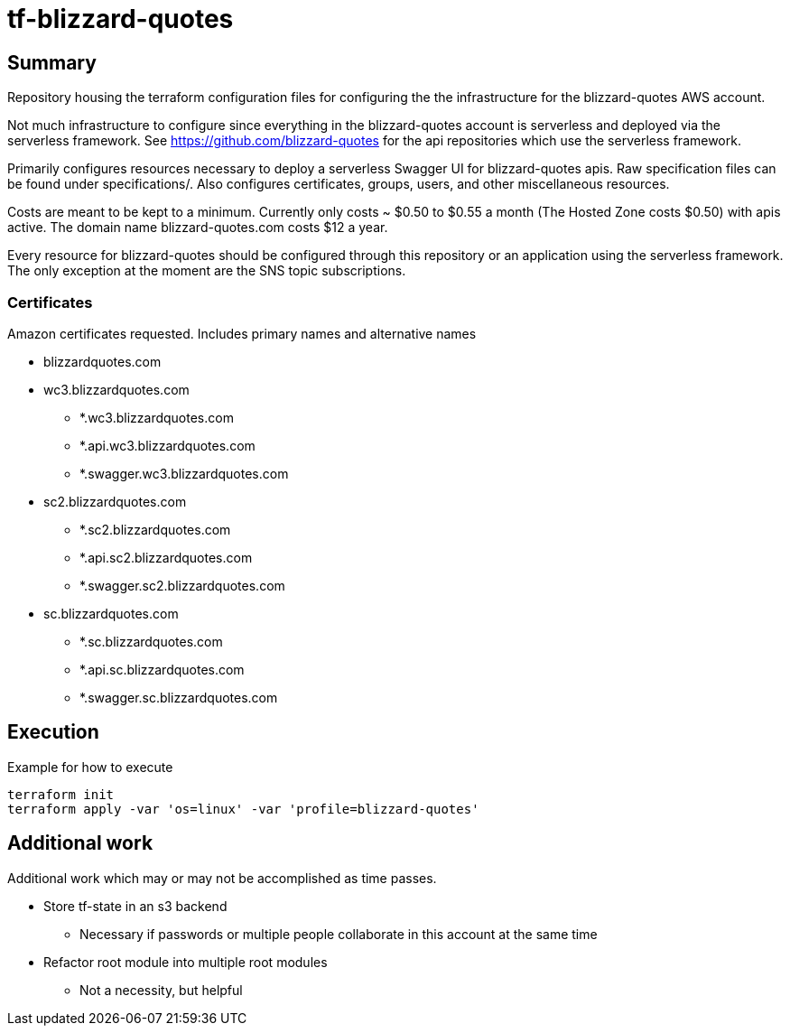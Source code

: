 = tf-blizzard-quotes

== Summary

Repository housing the terraform configuration files for configuring the
the infrastructure for the blizzard-quotes AWS account.

Not much infrastructure to configure since everything in the blizzard-quotes account
is serverless and deployed via the serverless framework.
See https://github.com/blizzard-quotes for the api repositories which use
the serverless framework.

Primarily configures resources necessary to deploy a serverless Swagger UI
for blizzard-quotes apis. Raw specification files can be found under specifications/.
Also configures certificates, groups, users, and other miscellaneous resources.

Costs are meant to be kept to a minimum. Currently only costs ~ $0.50 to $0.55 a month
(The Hosted Zone costs $0.50) with apis active. 
The domain name blizzard-quotes.com costs $12 a year.

Every resource for blizzard-quotes should be configured through this repository
or an application using the serverless framework. 
The only exception at the moment are the SNS topic subscriptions.

=== Certificates

Amazon certificates requested. Includes primary names and alternative names

* blizzardquotes.com

* wc3.blizzardquotes.com
** *.wc3.blizzardquotes.com
** *.api.wc3.blizzardquotes.com
** *.swagger.wc3.blizzardquotes.com

* sc2.blizzardquotes.com
** *.sc2.blizzardquotes.com
** *.api.sc2.blizzardquotes.com
** *.swagger.sc2.blizzardquotes.com

* sc.blizzardquotes.com
** *.sc.blizzardquotes.com
** *.api.sc.blizzardquotes.com
** *.swagger.sc.blizzardquotes.com

== Execution

Example for how to execute

```
terraform init
terraform apply -var 'os=linux' -var 'profile=blizzard-quotes'
```

== Additional work

Additional work which may or may not be accomplished as time passes.

* Store tf-state in an s3 backend
** Necessary if passwords or multiple people collaborate in this account at the same time
* Refactor root module into multiple root modules
** Not a necessity, but helpful
